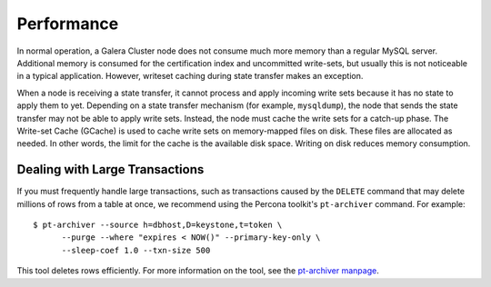 =============
 Performance
=============
.. _`Performance`:

.. index::
   pair: Performance; Memory
.. index::
   pair: Performance; Swap size

In normal operation, a Galera Cluster node does not consume much more memory than a regular MySQL server. Additional memory is consumed for the certification index and uncommitted write-sets, but usually this is not noticeable in a typical application. However, writeset caching during state transfer makes an exception.

When a node is receiving a state transfer, it cannot process and apply incoming write sets because it has no state to apply them to yet. Depending on a state transfer mechanism (for example, ``mysqldump``), the node that sends the state transfer may not be able to apply write sets. Instead, the node must cache the write sets for a catch-up phase. The Write-set Cache (GCache) is used to cache write sets on memory-mapped files on disk. These files are allocated as needed. In other words, the limit for the cache is the available disk space. Writing on disk reduces memory consumption.

.. seealso:: Chapter :ref:`Optional Memory Settings <Optional Memory Settings>`

------------------------------------
 Dealing with Large Transactions
------------------------------------
.. _`Dealing with Large Transactions`:

If you must frequently handle large transactions, such as transactions caused by the ``DELETE`` command that may delete millions of rows from a table at once, we recommend using the Percona toolkit's ``pt-archiver`` command. For example::

  $ pt-archiver --source h=dbhost,D=keystone,t=token \
  	--purge --where "expires < NOW()" --primary-key-only \
  	--sleep-coef 1.0 --txn-size 500

This tool deletes rows efficiently. For more information on the tool, see the `pt-archiver manpage <http://www.percona.com/doc/percona-toolkit/2.1/pt-archiver.html>`_.